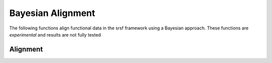 Bayesian Alignment
==================

The following functions align functional data in the srsf framework using a
Bayesian approach. These functions are *experimental* and results are not
fully tested

Alignment
---------
.. function:: pair_warping_baye(f1, f2; iter=15000, times=5, powera=1, showplot=true)

    Compute pair warping between two functions using Bayesian method

    -``f1, f2`` vectors describing functions,
    -``iter`` number of iterations,
    -``times`` MCMC parameter,
    -``powera`` MCMC parameter,
    -``showplot`` show plots,

    Returns Dict containing:
    ``f1`` function f1,
    ``f2_q`` srsf registration,
    ``gam_q`` warping funtion,
    ``f2a`` registered f2,
    ``gam`` warping function,
    ``dist_collect`` distance,
    ``best_match`` best match,

.. function:: group_warping bayes(f; iter=20000, times=5, powera=1, showplot=true)

    Group alignment of functions using Bayesian method

    ``f`` array (M,N) of N functions,
    ``iter`` number of MCMC iterations,
    ``times`` time slicing,
    ``powera`` MCMC parameter,
    ``showplot`` show plots,

